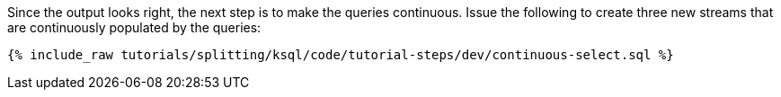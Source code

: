 Since the output looks right, the next step is to make the queries continuous. Issue the following to create three new streams that are continuously populated by the queries:

+++++
<pre class="snippet"><code class="sql">{% include_raw tutorials/splitting/ksql/code/tutorial-steps/dev/continuous-select.sql %}</code></pre>
+++++